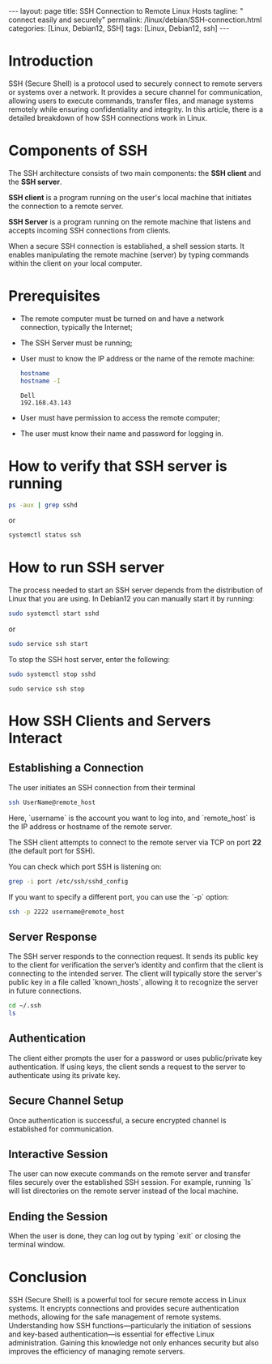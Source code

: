 #+BEGIN_EXPORT html
---
layout: page
title: SSH Connection to Remote Linux Hosts
tagline: " connect easily and securely"
permalink: /linux/debian/SSH-connection.html
categories: [Linux, Debian12, SSH]
tags: [Linux, Debian12, ssh]
---
#+END_EXPORT

#+STARTUP: showall indent
#+OPTIONS: tags:nil num:nil \n:nil @:t ::t |:t ^:{} _:{} *:t
#+TOC: headlines 2
#+PROPERTY:header-args :results output :exports both :eval no-export

* Introduction

SSH (Secure Shell) is a protocol used to securely connect to remote
servers or systems over a network. It provides a secure channel for
communication, allowing users to execute commands, transfer files, and
manage systems remotely while ensuring confidentiality and
integrity. In this article, there is a detailed breakdown of how SSH
connections work in Linux.

* Components of SSH

The SSH architecture consists of two main components: the *SSH client*
and the *SSH server*.

*SSH client* is a program running on the user's local machine that
initiates the connection to a remote server.

*SSH Server* is a program running on the remote machine that listens
and accepts incoming SSH connections from clients.

When a secure SSH connection is established, a shell session
starts. It enables manipulating the remote machine (server) by typing
commands within the client on your local computer.

* Prerequisites

- The remote computer must be turned on and have a network connection,
  typically the Internet;
- The SSH Server must be running;
- User must to know the IP address or the name of the remote machine:

  #+begin_src sh :results verbatim
    hostname
    hostname -I
  #+end_src

  #+RESULTS:
  : Dell
  : 192.168.43.143

- User must have permission to access the remote computer;
- The user must know their name and password for logging in.
  
* How to verify that SSH server is running

#+begin_src sh :results verbatim
  ps -aux | grep sshd
#+end_src

#+RESULTS:
: root     1399815  0.0  0.0  15412  6008 ?        Ss   Apr13   0:00 sshd: /usr/sbin/sshd -D [listener] 0 of 10-100 startups
: root     1665139  0.0  0.0  17448  9472 ?        Ss   09:10   0:00 sshd: alioth [priv]
: alioth   1665192  0.0  0.0  17708  6004 ?        S    09:10   0:00 sshd: alioth@pts/13
: vikky    1680968  0.0  0.0   6472  2036 ?        S    17:14   0:00 grep sshd

or

#+begin_src sh :results verbatim
  systemctl status ssh
#+end_src

#+RESULTS:
#+begin_example
● ssh.service - OpenBSD Secure Shell server
     Loaded: loaded (/lib/systemd/system/ssh.service; enabled; preset: enabled)
     Active: active (running) since Sat 2024-04-13 09:11:52 IST; 6 days ago
       Docs: man:sshd(8)
             man:sshd_config(5)
    Process: 1399812 ExecStartPre=/usr/sbin/sshd -t (code=exited, status=0/SUCCESS)
   Main PID: 1399815 (sshd)
      Tasks: 1 (limit: 18688)
     Memory: 4.2M
        CPU: 184ms
     CGroup: /system.slice/ssh.service
             └─1399815 "sshd: /usr/sbin/sshd -D [listener] 0 of 10-100 startups"
#+end_example

* How to run SSH server

The process needed to start an SSH server depends from the
distribution of Linux that you are using. In Debian12 you can manually
start it by running:

#+begin_src sh
  sudo systemctl start sshd
#+end_src

or

#+begin_src sh
  sudo service ssh start
#+end_src

To stop the SSH host server, enter the following:

#+begin_src sh
sudo systemctl stop sshd
#+end_src

#+begin_src
  sudo service ssh stop
#+end_src

* How SSH Clients and Servers Interact

** Establishing a Connection


The user initiates an SSH connection from their terminal

#+begin_src sh
  ssh UserName@remote_host
#+end_src

Here, `username` is the account you want to log into, and
`remote_host` is the IP address or hostname of the remote server.

The SSH client attempts to connect to the remote server via TCP on
port **22** (the default port for SSH).

You can check which port SSH is listening on:

#+begin_src sh
grep -i port /etc/ssh/sshd_config
#+end_src

#+RESULTS:
: Port 22
: #GatewayPorts no

If you want to specify a different port, you can use the `-p` option:

#+begin_src sh
  ssh -p 2222 username@remote_host
#+end_src

** Server Response

The SSH server responds to the connection request. It sends its public
key to the client for verification the server’s identity and confirm
that the client is connecting to the intended server. The client will
typically store the server's public key in a file called
`known_hosts`, allowing it to recognize the server in future
connections.
#+begin_src sh
  cd ~/.ssh
  ls
#+end_src

#+RESULTS:
: id_ed25519
: id_ed25519.pub
: known_hosts
: known_hosts.old

** Authentication

The client either prompts the user for a password or uses
public/private key authentication. If using keys, the client sends a
request to the server to authenticate using its private key.

** Secure Channel Setup

Once authentication is successful, a secure encrypted channel is
established for communication.

** Interactive Session

The user can now execute commands on the remote server and transfer
files securely over the established SSH session.  For example, running
`ls` will list directories on the remote server instead of the local
machine.

** Ending the Session

When the user is done, they can log out by typing `exit` or closing
the terminal window.

* Conclusion

SSH (Secure Shell) is a powerful tool for secure remote access in
Linux systems. It encrypts connections and provides secure
authentication methods, allowing for the safe management of remote
systems. Understanding how SSH functions—particularly the initiation
of sessions and key-based authentication—is essential for effective
Linux administration. Gaining this knowledge not only enhances
security but also improves the efficiency of managing remote servers.
* Notes                                                            :noexport:
